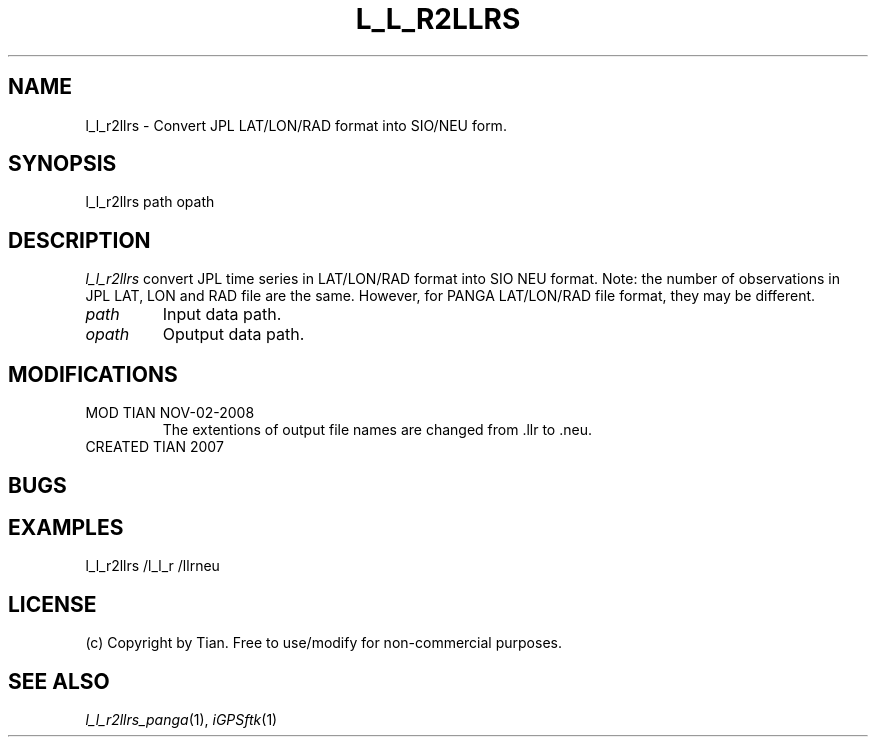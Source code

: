 .TH L_L_R2LLRS 1 "02 Nov 2008" "iGPSftk" "FORTRAN ToolKit for GNSS"
.SH NAME
l_l_r2llrs \- Convert JPL LAT/LON/RAD format into SIO/NEU form.
.SH SYNOPSIS
l_l_r2llrs  path opath
.SH DESCRIPTION
\fIl_l_r2llrs\fP
convert JPL time series in LAT/LON/RAD format into SIO NEU format. Note: the number of observations in JPL LAT, LON and RAD file are the same. However, for PANGA LAT/LON/RAD file format, they may be different.
.TP
\fIpath\fP
Input data path.
.TP
\fIopath\fP
Oputput data path.
.SH MODIFICATIONS
.TP
MOD TIAN NOV-02-2008
.br
The extentions of output file names are changed from .llr to .neu.
.TP
CREATED TIAN 2007
.SH BUGS
.TP
.SH EXAMPLES
.TP
l_l_r2llrs /l_l_r /llrneu
.SH LICENSE
.TP
(c) Copyright by Tian. Free to use/modify for non-commercial purposes.
.SH "SEE ALSO"
.IR l_l_r2llrs_panga (1),
.IR iGPSftk (1)
